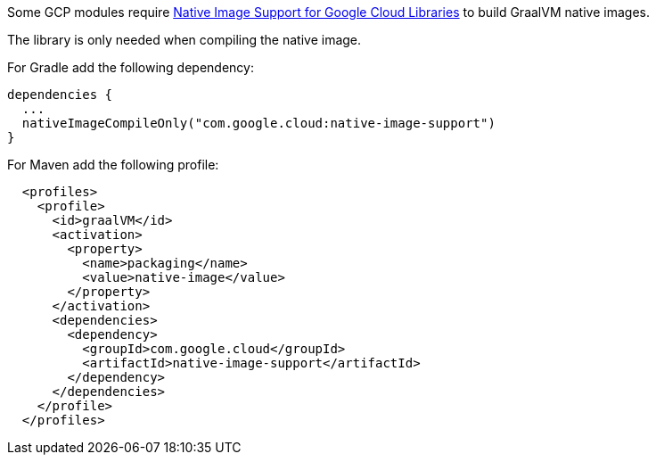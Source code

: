 Some GCP modules require https://github.com/GoogleCloudPlatform/native-image-support-java[Native Image Support for Google Cloud Libraries] to build GraalVM native images.

The library is only needed when compiling the native image.

For Gradle add the following dependency:
[source,groovy]
----
dependencies {
  ...
  nativeImageCompileOnly("com.google.cloud:native-image-support")
}
----

For Maven add the following profile:
[source,xml]
----
  <profiles>
    <profile>
      <id>graalVM</id>
      <activation>
        <property>
          <name>packaging</name>
          <value>native-image</value>
        </property>
      </activation>
      <dependencies>
        <dependency>
          <groupId>com.google.cloud</groupId>
          <artifactId>native-image-support</artifactId>
        </dependency>
      </dependencies>
    </profile>
  </profiles>
----


